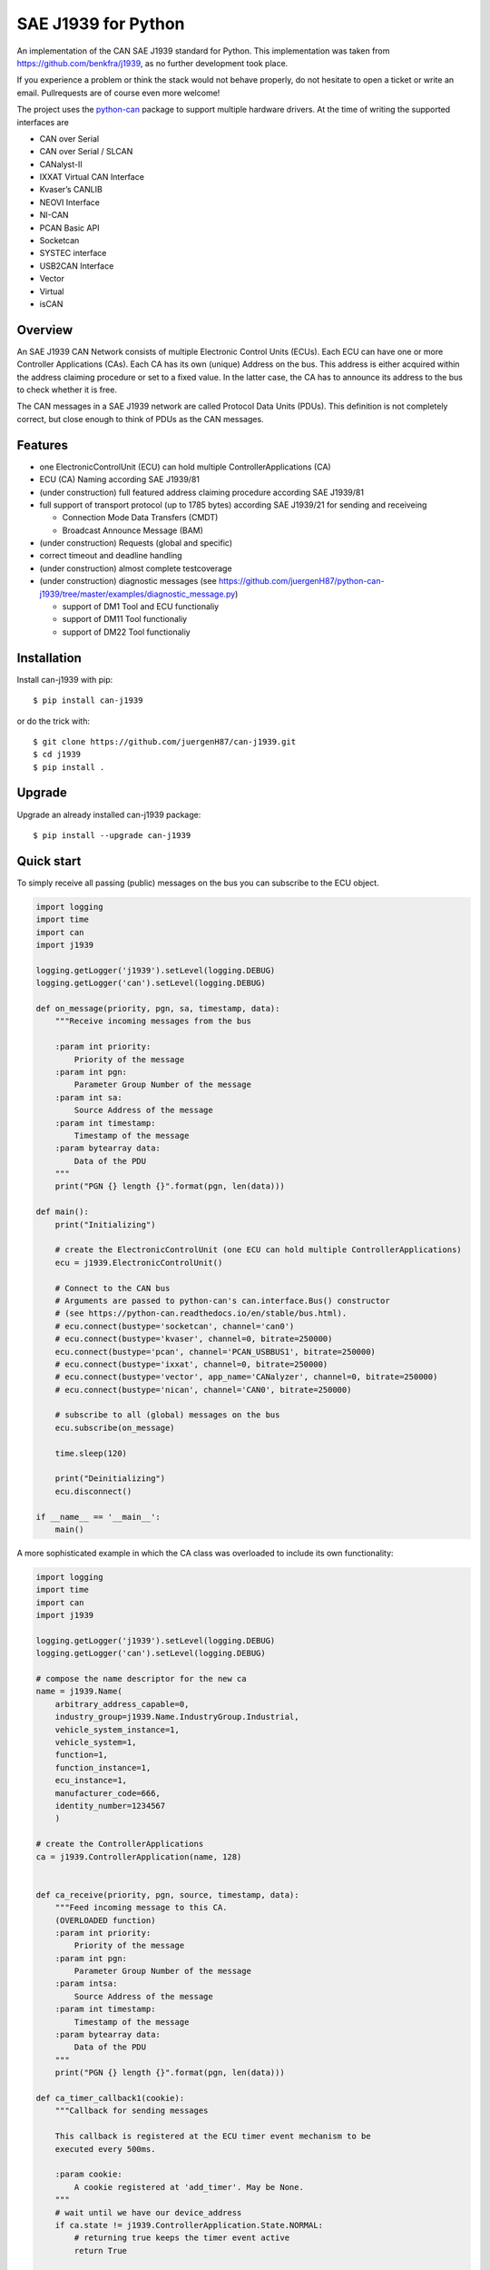 SAE J1939 for Python
====================

|release| |docs|

.. |release| image:: https://img.shields.io/pypi/v/can-j1939
   :target: https://pypi.python.org/pypi/can-j1939/
   :alt: Latest Version on PyPi

.. |docs| image:: https://readthedocs.org/projects/j1939/badge/?version=latest
   :target: https://j1939.readthedocs.io/en/latest/
   :alt: Documentation build Status


An implementation of the CAN SAE J1939 standard for Python. 
This implementation was taken from https://github.com/benkfra/j1939, as no
further development took place.

If you experience a problem or think the stack would not behave properly, do 
not hesitate to open a ticket or write an email.
Pullrequests are of course even more welcome!

The project uses the python-can_ package to support multiple hardware drivers. 
At the time of writing the supported interfaces are 

* CAN over Serial
* CAN over Serial / SLCAN
* CANalyst-II
* IXXAT Virtual CAN Interface
* Kvaser’s CANLIB
* NEOVI Interface
* NI-CAN
* PCAN Basic API
* Socketcan
* SYSTEC interface
* USB2CAN Interface
* Vector
* Virtual
* isCAN

Overview
--------

An SAE J1939 CAN Network consists of multiple Electronic Control Units (ECUs). 
Each ECU can have one or more Controller Applications (CAs). Each CA has its 
own (unique) Address on the bus. This address is either acquired within the 
address claiming procedure or set to a fixed value. In the latter case, the CA
has to announce its address to the bus to check whether it is free.

The CAN messages in a SAE J1939 network are called Protocol Data Units (PDUs).
This definition is not completely correct, but close enough to think of PDUs 
as the CAN messages.


Features
--------

* one ElectronicControlUnit (ECU) can hold multiple ControllerApplications (CA)
* ECU (CA) Naming according SAE J1939/81
* (under construction) full featured address claiming procedure according SAE J1939/81
* full support of transport protocol (up to 1785 bytes) according SAE J1939/21 for sending and receiveing

  - Connection Mode Data Transfers (CMDT)
  - Broadcast Announce Message (BAM)

* (under construction) Requests (global and specific)
* correct timeout and deadline handling
* (under construction) almost complete testcoverage
* (under construction) diagnostic messages (see https://github.com/juergenH87/python-can-j1939/tree/master/examples/diagnostic_message.py)
    
  - support of DM1 Tool and ECU functionaliy
  - support of DM11 Tool functionaliy
  - support of DM22 Tool functionaliy


Installation
------------

Install can-j1939 with pip::

    $ pip install can-j1939

or do the trick with::

    $ git clone https://github.com/juergenH87/can-j1939.git
    $ cd j1939
    $ pip install .

Upgrade
------------

Upgrade an already installed can-j1939 package::

    $ pip install --upgrade can-j1939


Quick start
-----------

To simply receive all passing (public) messages on the bus you can subscribe to the ECU object.

.. code-block:: python

    import logging
    import time
    import can
    import j1939

    logging.getLogger('j1939').setLevel(logging.DEBUG)
    logging.getLogger('can').setLevel(logging.DEBUG)

    def on_message(priority, pgn, sa, timestamp, data):
        """Receive incoming messages from the bus

        :param int priority:
            Priority of the message
        :param int pgn:
            Parameter Group Number of the message
        :param int sa:
            Source Address of the message
        :param int timestamp:
            Timestamp of the message
        :param bytearray data:
            Data of the PDU
        """
        print("PGN {} length {}".format(pgn, len(data)))

    def main():
        print("Initializing")

        # create the ElectronicControlUnit (one ECU can hold multiple ControllerApplications)
        ecu = j1939.ElectronicControlUnit()

        # Connect to the CAN bus
        # Arguments are passed to python-can's can.interface.Bus() constructor
        # (see https://python-can.readthedocs.io/en/stable/bus.html).
        # ecu.connect(bustype='socketcan', channel='can0')
        # ecu.connect(bustype='kvaser', channel=0, bitrate=250000)
        ecu.connect(bustype='pcan', channel='PCAN_USBBUS1', bitrate=250000)
        # ecu.connect(bustype='ixxat', channel=0, bitrate=250000)
        # ecu.connect(bustype='vector', app_name='CANalyzer', channel=0, bitrate=250000)
        # ecu.connect(bustype='nican', channel='CAN0', bitrate=250000)    

        # subscribe to all (global) messages on the bus
        ecu.subscribe(on_message)

        time.sleep(120)

        print("Deinitializing")
        ecu.disconnect()

    if __name__ == '__main__':
        main()        

A more sophisticated example in which the CA class was overloaded to include its own functionality:

.. code-block:: python

    import logging
    import time
    import can
    import j1939

    logging.getLogger('j1939').setLevel(logging.DEBUG)
    logging.getLogger('can').setLevel(logging.DEBUG)

    # compose the name descriptor for the new ca
    name = j1939.Name(
        arbitrary_address_capable=0, 
        industry_group=j1939.Name.IndustryGroup.Industrial,
        vehicle_system_instance=1,
        vehicle_system=1,
        function=1,
        function_instance=1,
        ecu_instance=1,
        manufacturer_code=666,
        identity_number=1234567
        )

    # create the ControllerApplications
    ca = j1939.ControllerApplication(name, 128)


    def ca_receive(priority, pgn, source, timestamp, data):
        """Feed incoming message to this CA.
        (OVERLOADED function)
        :param int priority:
            Priority of the message
        :param int pgn:
            Parameter Group Number of the message
        :param intsa:
            Source Address of the message
        :param int timestamp:
            Timestamp of the message
        :param bytearray data:
            Data of the PDU
        """
        print("PGN {} length {}".format(pgn, len(data)))

    def ca_timer_callback1(cookie):
        """Callback for sending messages

        This callback is registered at the ECU timer event mechanism to be 
        executed every 500ms.

        :param cookie:
            A cookie registered at 'add_timer'. May be None.
        """
        # wait until we have our device_address
        if ca.state != j1939.ControllerApplication.State.NORMAL:
            # returning true keeps the timer event active
            return True

        # create data with 8 bytes
        data = [j1939.ControllerApplication.FieldValue.NOT_AVAILABLE_8] * 8

        # sending normal broadcast message
        ca.send_pgn(0, 0xFD, 0xED, 6, data)

        # sending normal peer-to-peer message, destintion address is 0x04
        ca.send_pgn(0, 0xE0, 0x04, 6, data)

        # returning true keeps the timer event active
        return True


    def ca_timer_callback2(cookie):
        """Callback for sending messages

        This callback is registered at the ECU timer event mechanism to be 
        executed every 500ms.

        :param cookie:
            A cookie registered at 'add_timer'. May be None.
        """
        # wait until we have our device_address
        if ca.state != j1939.ControllerApplication.State.NORMAL:
            # returning true keeps the timer event active
            return True

        # create data with 100 bytes
        data = [j1939.ControllerApplication.FieldValue.NOT_AVAILABLE_8] * 100

        # sending multipacket message with TP-BAM
        ca.send_pgn(0, 0xFE, 0xF6, 6, data)

        # sending multipacket message with TP-CMDT, destination address is 0x05
        ca.send_pgn(0, 0xD0, 0x05, 6, data)

        # returning true keeps the timer event active
        return True

    def main():
        print("Initializing")

        # create the ElectronicControlUnit (one ECU can hold multiple ControllerApplications)
        ecu = j1939.ElectronicControlUnit()

        # Connect to the CAN bus
        # Arguments are passed to python-can's can.interface.Bus() constructor
        # (see https://python-can.readthedocs.io/en/stable/bus.html).
        # ecu.connect(bustype='socketcan', channel='can0')
        # ecu.connect(bustype='kvaser', channel=0, bitrate=250000)
        ecu.connect(bustype='pcan', channel='PCAN_USBBUS1', bitrate=250000)
        # ecu.connect(bustype='ixxat', channel=0, bitrate=250000)
        # ecu.connect(bustype='vector', app_name='CANalyzer', channel=0, bitrate=250000)
        # ecu.connect(bustype='nican', channel='CAN0', bitrate=250000)    
        # ecu.connect('testchannel_1', bustype='virtual')

        # add CA to the ECU
        ecu.add_ca(controller_application=ca)
        ca.subscribe(ca_receive)
        # callback every 0.5s
        ca.add_timer(0.500, ca_timer_callback1)
        # callback every 5s
        ca.add_timer(5, ca_timer_callback2)
        # by starting the CA it starts the address claiming procedure on the bus
        ca.start()
                            
        time.sleep(120)

        print("Deinitializing")
        ca.stop()
        ecu.disconnect()

    if __name__ == '__main__':
        main()  

Credits
-------

This implementation was initially inspired by the `CANopen project of Christian Sandberg`_.
Thanks for your great work!

Most of the informations about SAE J1939 are taken from the papers and the book of 
`Copperhill technologies`_ and from my many years of experience in J1939 of course :-)



.. _python-can: https://python-can.readthedocs.org/en/stable/
.. _Copperhill technologies: http://copperhilltech.com/a-brief-introduction-to-the-sae-j1939-protocol/
.. _CANopen project of Christian Sandberg: http://canopen.readthedocs.io/en/stable/
